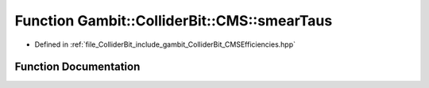 .. _exhale_function_namespaceGambit_1_1ColliderBit_1_1CMS_1ac1abbb95c9de02059ac9b59bfdea20a2:

Function Gambit::ColliderBit::CMS::smearTaus
============================================

- Defined in :ref:`file_ColliderBit_include_gambit_ColliderBit_CMSEfficiencies.hpp`


Function Documentation
----------------------


.. doxygenfunction:: Gambit::ColliderBit::CMS::smearTaus()
   :project: GAMBIT